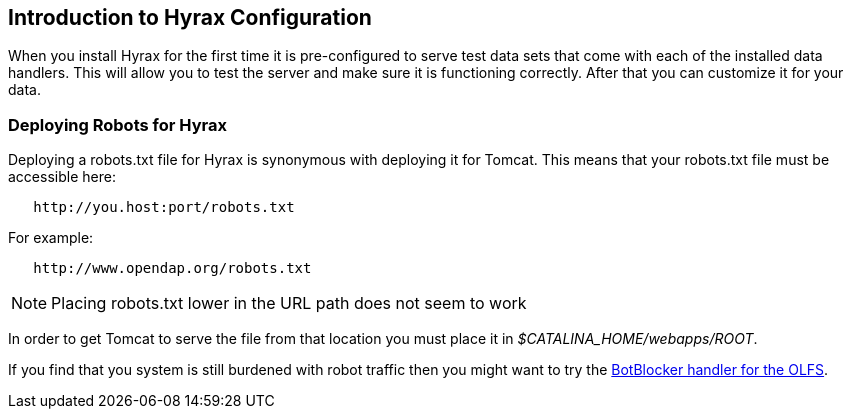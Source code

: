 // = Hyrax - Configuration - OPeNDAP Documentation
// :Leonard Porrello <lporrel@gmail.com>:
// {docdate}
// :numbered:
// :toc:

== Introduction to Hyrax Configuration ==

When you install Hyrax for the first time it is pre-configured
to serve test data sets that come with each of the installed
data handlers. This will allow you to test the server and
make sure it is functioning correctly. After that you can customize it for your data.

//include::./Hyrax_BES_Configuration.adoc[leveloffset=+1, BES configuration]

//include::./Hyrax_OLFS_Configuration.adoc[leveloffset=+1, OLFS configuration]

//include::./Hyrax_THREDDS_Configuration.adoc[leveloffset=+1, THREDDS Configuration]

//include::./Hyrax_Logging_Configuration.adoc[leveloffset=+1, Logging configuration]

=== Deploying Robots for Hyrax ===

Deploying a robots.txt file for Hyrax is synonymous with deploying it for Tomcat. This means that your robots.txt file must be
accessible here:

----
   http://you.host:port/robots.txt
----

For example:

----
   http://www.opendap.org/robots.txt
----

NOTE: Placing robots.txt lower in the URL path does not seem to work

In order to get Tomcat to serve the file from that location you must
place it in _$CATALINA_HOME/webapps/ROOT_.

If you find that you system is still burdened with robot
traffic then you might want to try the
xref:./Hyrax_OLFS_Configuration.adoc#BotBlocker[BotBlocker handler for the OLFS].
